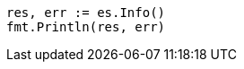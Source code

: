 // Generated from setup-install-check-running_3d1ff6097e2359f927c88c2ccdb36252_test.go
//
[source, go]
----
res, err := es.Info()
fmt.Println(res, err)
----
